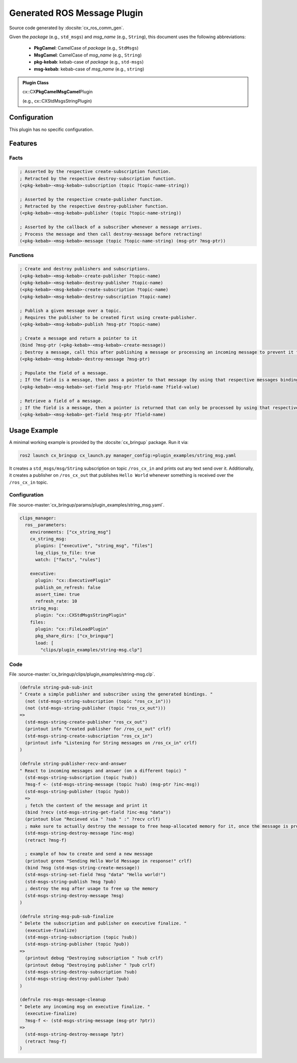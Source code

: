 .. _usage_gen_msgs:

Generated ROS Message Plugin
############################

Source code generated by :docsite:`cx_ros_comm_gen`.

Given the *package* (e.g., ``std_msgs``) and *msg_name* (e.g., ``String``), this document uses the following abbreviations:

 - **PkgCamel**: CamelCase of *package* (e.g., ``StdMsgs``)
 - **MsgCamel**: CamelCase of *msg_name* (e.g., ``String``)
 - **pkg-kebab**: kebab-case of *package* (e.g., ``std-msgs``)
 - **msg-kebab**: kebab-case of *msg_name* (e.g., ``string``)

.. admonition:: Plugin Class

  cx::CX\ **PkgCamelMsgCamel**\ Plugin

  (e.g., cx::CXStdMsgsStringPlugin)

Configuration
*************
This plugin has no specific configuration.

Features
********
Facts
~~~~~

.. code-block:: lisp

  ; Asserted by the respective create-subscription function.
  ; Retracted by the respective destroy-subscription function.
  (<pkg-kebab>-<msg-kebab>-subscription (topic ?topic-name-string))

  ; Asserted by the respective create-publisher function.
  ; Retracted by the respective destroy-publisher function.
  (<pkg-kebab>-<msg-kebab>-publisher (topic ?topic-name-string))

  ; Asserted by the callback of a subscriber whenever a message arrives.
  ; Process the message and then call destroy-message before retracting!
  (<pkg-kebab>-<msg-kebab>-message (topic ?topic-name-string) (msg-ptr ?msg-ptr))

Functions
~~~~~~~~~

.. code-block:: lisp

  ; Create and destroy publishers and subscriptions.
  (<pkg-kebab>-<msg-kebab>-create-publisher ?topic-name)
  (<pkg-kebab>-<msg-kebab>-destroy-publisher ?topic-name)
  (<pkg-kebab>-<msg-kebab>-create-subscription ?topic-name)
  (<pkg-kebab>-<msg-kebab>-destroy-subscription ?topic-name)

  ; Publish a given message over a topic.
  ; Requires the publisher to be created first using create-publisher.
  (<pkg-kebab>-<msg-kebab>-publish ?msg-ptr ?topic-name)

  ; Create a message and return a pointer to it
  (bind ?msg-ptr (<pkg-kebab>-<msg-kebab>-create-message))
  ; Destroy a message, call this after publishing a message or processing an incoming message to prevent it from staying in memory.
  (<pkg-kebab>-<msg-kebab>-destroy-message ?msg-ptr)

  ; Populate the field of a message.
  ; If the field is a message, then pass a pointer to that message (by using that respective messages bindings).
  (<pkg-kebab>-<msg-kebab>-set-field ?msg-ptr ?field-name ?field-value)

  ; Retrieve a field of a message.
  ; If the field is a message, then a pointer is returned that can only be processed by using that respective messages bindings.
  (<pkg-kebab>-<msg-kebab>-get-field ?msg-ptr ?field-name)

Usage Example
*************

A minimal working example is provided by the :docsite:`cx_bringup` package. Run it via:

.. code-block:: bash

    ros2 launch cx_bringup cx_launch.py manager_config:=plugin_examples/string_msg.yaml

It creates a ``std_msgs/msg/String`` subscription on topic ``/ros_cx_in`` and prints out any text send over it.
Additionally, it creates a publisher on ``/ros_cx_out`` that publishes ``Hello World`` whenever something is received over the ``/ros_cx_in`` topic.

Configuration
~~~~~~~~~~~~~

File :source-master:`cx_bringup/params/plugin_examples/string_msg.yaml`.

.. code-block:: yaml

   clips_manager:
     ros__parameters:
       environments: ["cx_string_msg"]
       cx_string_msg:
         plugins: ["executive", "string_msg", "files"]
         log_clips_to_file: true
         watch: ["facts", "rules"]

       executive:
         plugin: "cx::ExecutivePlugin"
         publish_on_refresh: false
         assert_time: true
         refresh_rate: 10
       string_msg:
         plugin: "cx::CXStdMsgsStringPlugin"
       files:
         plugin: "cx::FileLoadPlugin"
         pkg_share_dirs: ["cx_bringup"]
         load: [
           "clips/plugin_examples/string-msg.clp"]


Code
~~~~

File :source-master:`cx_bringup/clips/plugin_examples/string-msg.clp`.

.. code-block:: lisp

  (defrule string-pub-sub-init
  " Create a simple publisher and subscriber using the generated bindings. "
    (not (std-msgs-string-subscription (topic "ros_cx_in")))
    (not (std-msgs-string-publisher (topic "ros_cx_out")))
  =>
    (std-msgs-string-create-publisher "ros_cx_out")
    (printout info "Created publisher for /ros_cx_out" crlf)
    (std-msgs-string-create-subscription "ros_cx_in")
    (printout info "Listening for String messages on /ros_cx_in" crlf)
  )

  (defrule string-publisher-recv-and-answer
  " React to incoming messages and answer (on a different topic) "
    (std-msgs-string-subscription (topic ?sub))
    ?msg-f <- (std-msgs-string-message (topic ?sub) (msg-ptr ?inc-msg))
    (std-msgs-string-publisher (topic ?pub))
    =>
    ; fetch the content of the message and print it
    (bind ?recv (std-msgs-string-get-field ?inc-msg "data"))
    (printout blue "Recieved via " ?sub " :" ?recv crlf)
    ; make sure to actually destroy the message to free heap-allocated memory for it, once the message is processed and can be removed
    (std-msgs-string-destroy-message ?inc-msg)
    (retract ?msg-f)

    ; example of how to create and send a new message
    (printout green "Sending Hello World Message in response!" crlf)
    (bind ?msg (std-msgs-string-create-message))
    (std-msgs-string-set-field ?msg "data" "Hello world!")
    (std-msgs-string-publish ?msg ?pub)
    ; destroy the msg after usage to free up the memory
    (std-msgs-string-destroy-message ?msg)
  )

  (defrule string-msg-pub-sub-finalize
  " Delete the subscription and publisher on executive finalize. "
    (executive-finalize)
    (std-msgs-string-subscription (topic ?sub))
    (std-msgs-string-publisher (topic ?pub))
  =>
    (printout debug "Destroying subscription " ?sub crlf)
    (printout debug "Destroying publisher " ?pub crlf)
    (std-msgs-string-destroy-subscription ?sub)
    (std-msgs-string-destroy-publisher ?pub)
  )

  (defrule ros-msgs-message-cleanup
  " Delete any incoming msg on executive finalize. "
    (executive-finalize)
    ?msg-f <- (std-msgs-string-message (msg-ptr ?ptr))
  =>
    (std-msgs-string-destroy-message ?ptr)
    (retract ?msg-f)
  )
